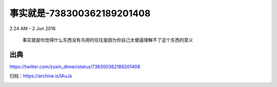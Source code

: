 事实就是-738300362189201408
---------------------------

2:24 AM - 2 Jun 2016

  事实就是你觉得什么东西没有鸟用的往往是因为你自己太傻逼理解不了这个东西的意义

出典
~~~~

https://twitter.com/zuxin_dtmer/status/738300362189201408

归档：https://archive.is/lAuJs

.. image:: images/738300362189201408.png